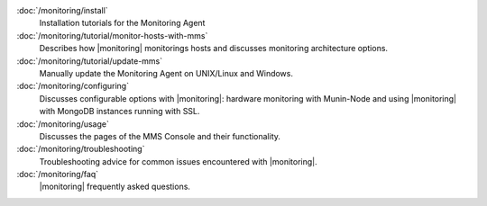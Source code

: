 .. class:: toc

   :doc:`/monitoring/install`
      Installation tutorials for the Monitoring Agent
      

   :doc:`/monitoring/tutorial/monitor-hosts-with-mms`
      Describes how |monitoring| monitorings hosts and discusses
      monitoring architecture options.   
      

   :doc:`/monitoring/tutorial/update-mms`
      Manually update the Monitoring Agent on UNIX/Linux and Windows.
      

   :doc:`/monitoring/configuring`
      Discusses configurable options with |monitoring|: hardware
      monitoring with Munin-Node and using |monitoring| with MongoDB
      instances running with SSL.
      

   :doc:`/monitoring/usage`
      Discusses the pages of the MMS Console and their functionality.
      

   :doc:`/monitoring/troubleshooting`
      Troubleshooting advice for common issues encountered with 
      |monitoring|.
      

   :doc:`/monitoring/faq`
      |monitoring| frequently asked questions.
      


